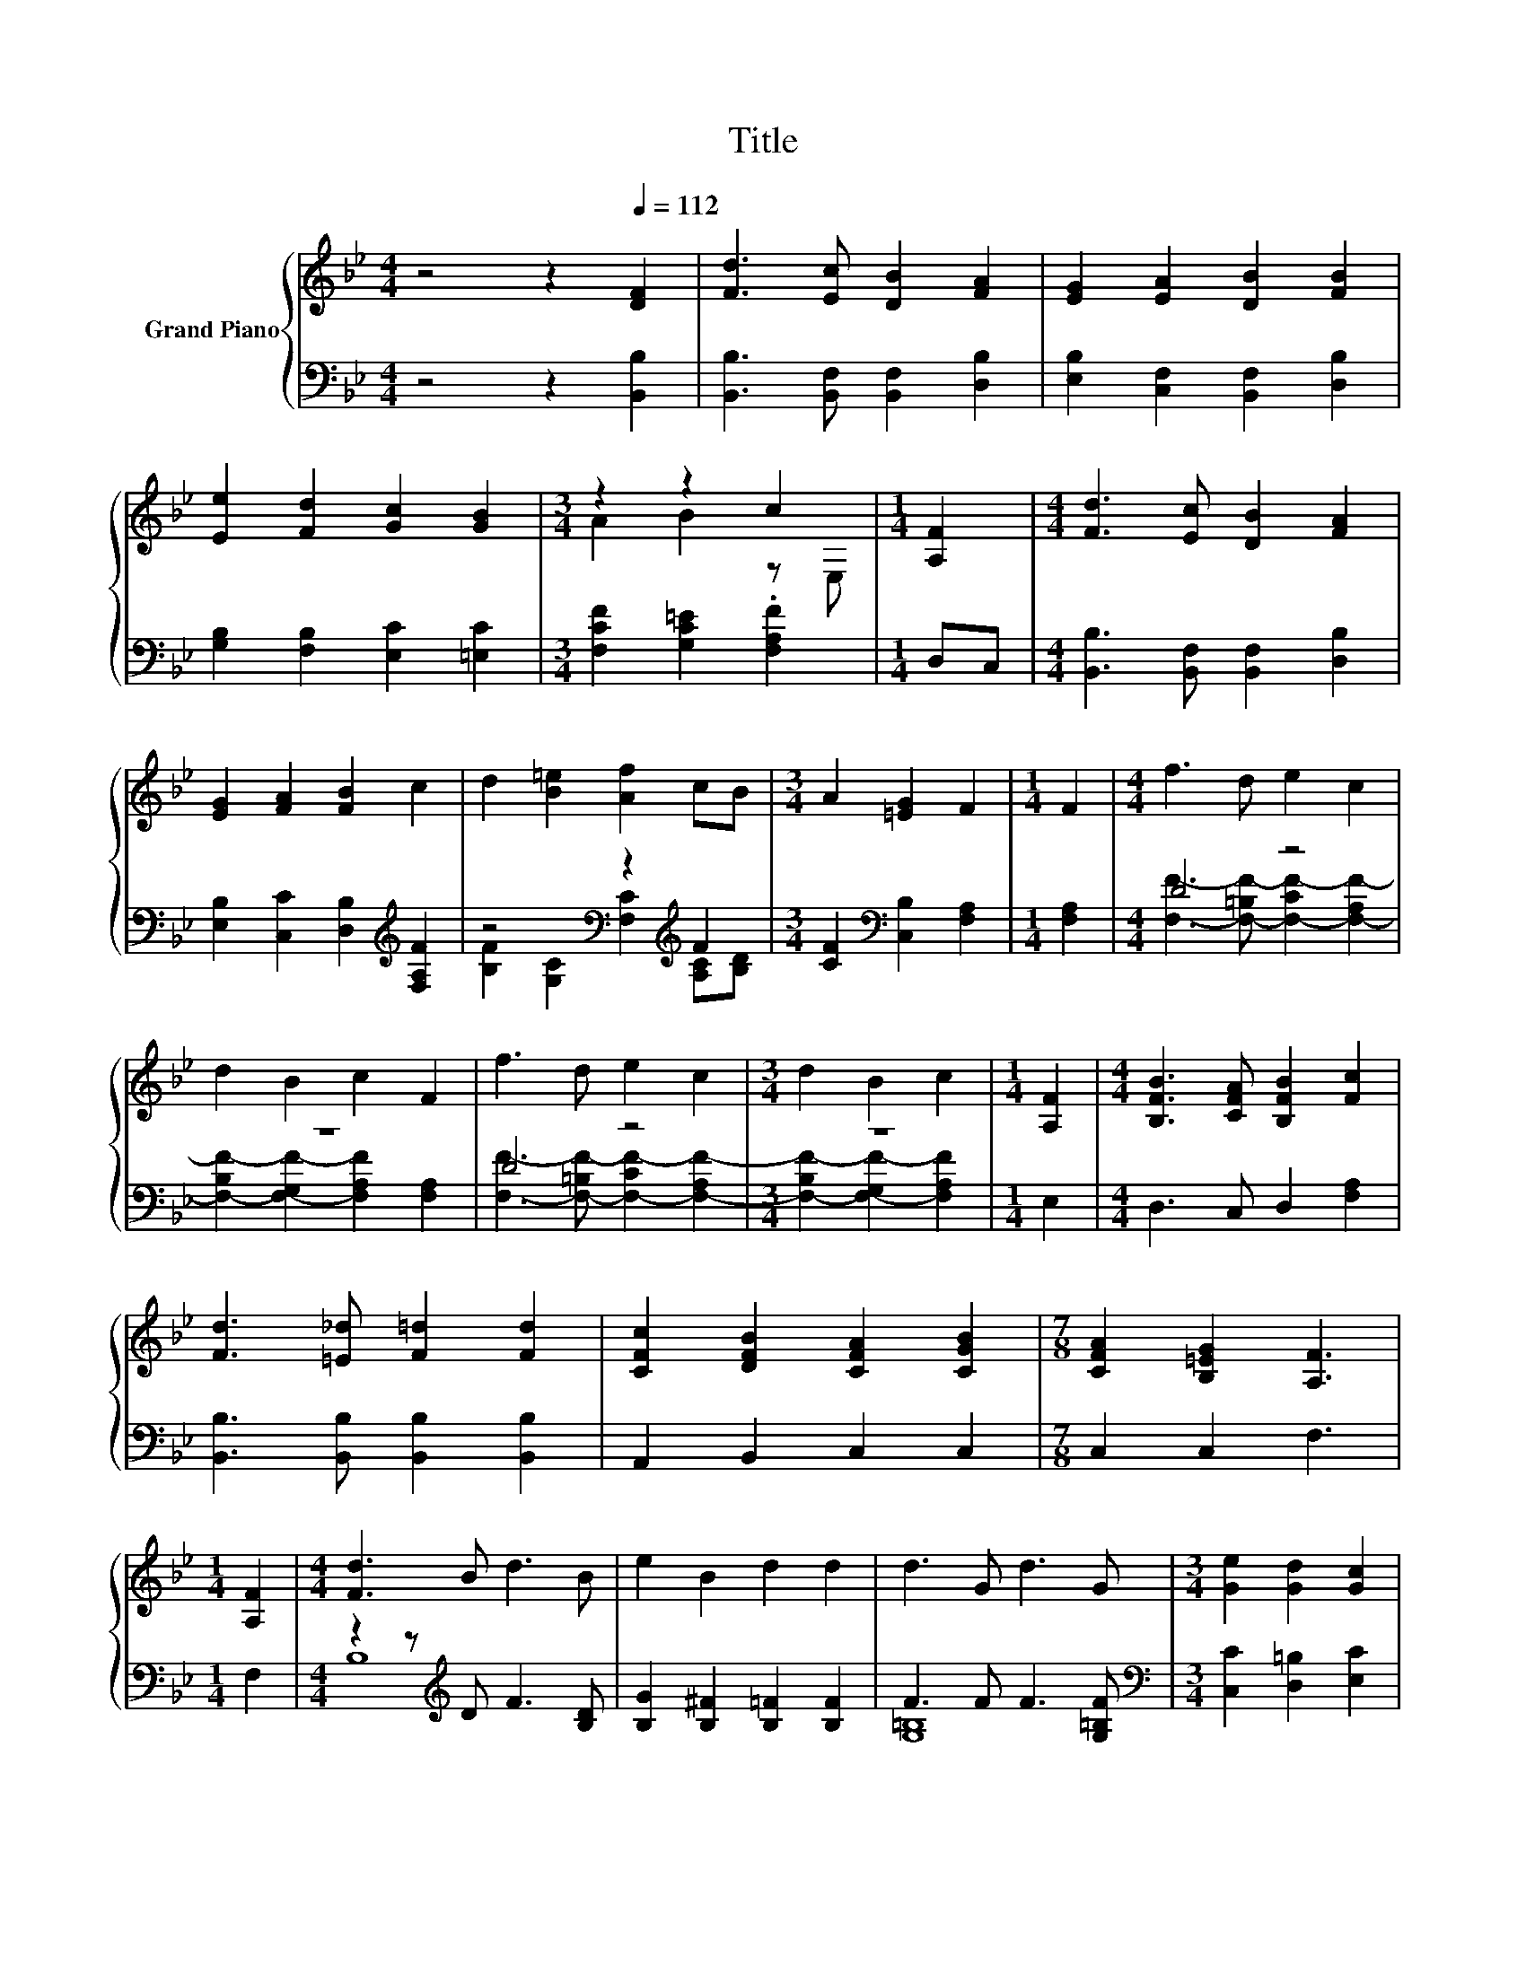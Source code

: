 X:1
T:Title
%%score { ( 1 3 ) | ( 2 4 ) }
L:1/8
M:4/4
K:Bb
V:1 treble nm="Grand Piano"
V:3 treble 
V:2 bass 
V:4 bass 
V:1
 z4 z2[Q:1/4=112] [DF]2 | [Fd]3 [Ec] [DB]2 [FA]2 | [EG]2 [EA]2 [DB]2 [FB]2 | %3
 [Ee]2 [Fd]2 [Gc]2 [GB]2 |[M:3/4] z2 z2 c2 |[M:1/4] [A,F]2 |[M:4/4] [Fd]3 [Ec] [DB]2 [FA]2 | %7
 [EG]2 [FA]2 [FB]2 c2 | d2 [B=e]2 [Af]2 cB |[M:3/4] A2 [=EG]2 F2 |[M:1/4] F2 |[M:4/4] f3 d e2 c2 | %12
 d2 B2 c2 F2 | f3 d e2 c2 |[M:3/4] d2 B2 c2 |[M:1/4] [A,F]2 |[M:4/4] [B,FB]3 [CFA] [B,FB]2 [Fc]2 | %17
 [Fd]3 [=E_d] [F=d]2 [Fd]2 | [CFc]2 [DFB]2 [CFA]2 [CGB]2 |[M:7/8] [CFA]2 [B,=EG]2 [A,F]3 | %20
[M:1/4] [A,F]2 |[M:4/4] [Fd]3 B d3 B | e2 B2 d2 d2 | d3 G d3 G |[M:3/4] [Ge]2 [Gd]2 [Gc]2 | %25
[M:1/4] [GB]2 |[M:4/4] [FA]2 [Fc]2 [Ff]2 [FA]2 | [FB]2 [Fd]2 [Ff]2 [Fd]2 | %28
 [CFc]2 [DFB]2 [CFA]2 [CGB]2 |[M:3/4] [CFA]2 [B,=EG]2 [A,F]2 |[M:1/4] [A,F]2 | %31
[M:4/4] [Fd]3 B d3 B | [Ge]2 [^FB]2 [=Fd]2 d2 | d3 G d3 G |[M:3/4] [Ge]2 [Gd]2 [Gc]2 | %35
[M:1/4] [GB]2 |[M:4/4] [FA]2 [Fc]2 [Ff]3 [FA] | [FB]2 [Fd]2 [Ff]2 [Ge]2 | d3 d d3 d | %39
[M:9/8] [FBd]3 .[EAc]3 [DFB]3 |] %40
V:2
 z4 z2 [B,,B,]2 | [B,,B,]3 [B,,F,] [B,,F,]2 [D,B,]2 | [E,B,]2 [C,F,]2 [B,,F,]2 [D,B,]2 | %3
 [G,B,]2 [F,B,]2 [E,C]2 [=E,C]2 |[M:3/4] [F,CF]2 [G,C=E]2 .[F,A,F]2 |[M:1/4] D,C, | %6
[M:4/4] [B,,B,]3 [B,,F,] [B,,F,]2 [D,B,]2 | [E,B,]2 [C,C]2 [D,B,]2[K:treble] [F,A,F]2 | %8
 z4[K:bass] z2[K:treble] F2 |[M:3/4] [CF]2[K:bass] [C,B,]2 [F,A,]2 |[M:1/4] [F,A,]2 | %11
[M:4/4] D4 z4 | z8 | D4 z4 |[M:3/4] z6 |[M:1/4] E,2 |[M:4/4] D,3 C, D,2 [F,A,]2 | %17
 [B,,B,]3 [B,,B,] [B,,B,]2 [B,,B,]2 | A,,2 B,,2 C,2 C,2 |[M:7/8] C,2 C,2 F,3 |[M:1/4] F,2 | %21
[M:4/4] z2 z[K:treble] D F3 [B,D] | [B,G]2 [B,^F]2 [B,=F]2 [B,F]2 | F3 F F3 [G,=B,F] | %24
[M:3/4][K:bass] [C,C]2 [D,=B,]2 [E,C]2 |[M:1/4] [=E,C]2 |[M:4/4] [F,C]2 [E,A,]2 [D,B,]2 [E,C]2 | %27
 [D,B,]2 [B,,B,]2 [D,B,]2 [B,,B,]2 | A,,2 B,,2 C,2 C,2 |[M:3/4] C,2 C,2 F,2 |[M:1/4] F,2 | %31
[M:4/4] z2 z[K:treble] D F3[K:bass] [B,D] | [B,,B,]2 [B,,B,]2 [B,,B,]2[K:treble] [B,F]2 | %33
 [G,=B,F]3 [G,B,F] [G,B,F]3 [G,B,F] |[M:3/4][K:bass] [C,C]2 [D,=B,]2 [E,C]2 |[M:1/4] [=E,C]2 | %36
[M:4/4] [F,C]2 [E,A,]2 [D,B,]3 [E,C] | [D,B,]2 [B,,B,]2 [D,B,]2 [E,B,]2 | %38
 [F,B,F]3 [F,B,F] [F,B,F]3 [F,DF] |[M:9/8] F,3 z F2 B,,3 |] %40
V:3
 x8 | x8 | x8 | x8 |[M:3/4] A2 B2 z E, |[M:1/4] x2 |[M:4/4] x8 | x8 | x8 |[M:3/4] x6 |[M:1/4] x2 | %11
[M:4/4] x8 | x8 | x8 |[M:3/4] x6 |[M:1/4] x2 |[M:4/4] x8 | x8 | x8 |[M:7/8] x7 |[M:1/4] x2 | %21
[M:4/4] x8 | x8 | x8 |[M:3/4] x6 |[M:1/4] x2 |[M:4/4] x8 | x8 | x8 |[M:3/4] x6 |[M:1/4] x2 | %31
[M:4/4] x8 | x8 | x8 |[M:3/4] x6 |[M:1/4] x2 |[M:4/4] x8 | x8 | x8 |[M:9/8] x9 |] %40
V:4
 x8 | x8 | x8 | x8 |[M:3/4] x6 |[M:1/4] x2 |[M:4/4] x8 | x6[K:treble] x2 | %8
 [B,F]2[K:bass] [G,C]2 [F,C]2[K:treble] [A,C][B,D] |[M:3/4] x2[K:bass] x4 |[M:1/4] x2 | %11
[M:4/4] [F,F]3- [F,-=B,F-] [F,-CF-]2 [F,-A,F-]2 | [F,-B,F-]2 [F,-G,F-]2 [F,A,F]2 [F,A,]2 | %13
 [F,F]3- [F,-=B,F-] [F,-CF-]2 [F,-A,F-]2 |[M:3/4] [F,-B,F-]2 [F,-G,F-]2 [F,A,F]2 |[M:1/4] x2 | %16
[M:4/4] x8 | x8 | x8 |[M:7/8] x7 |[M:1/4] x2 |[M:4/4] B,8[K:treble] | x8 | [G,=B,]8 | %24
[M:3/4][K:bass] x6 |[M:1/4] x2 |[M:4/4] x8 | x8 | x8 |[M:3/4] x6 |[M:1/4] x2 | %31
[M:4/4] B,8[K:treble][K:bass] | x6[K:treble] x2 | x8 |[M:3/4][K:bass] x6 |[M:1/4] x2 |[M:4/4] x8 | %37
 x8 | x8 |[M:9/8] z3 F,3 z3 |] %40

